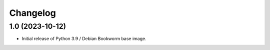 Changelog
=========

1.0 (2023-10-12)
----------------

* Initial release of Python 3.9 / Debian Bookworm base image.
